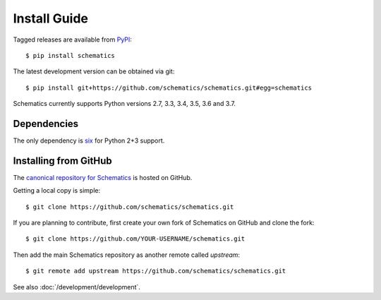 .. _install:

=============
Install Guide
=============

Tagged releases are available from `PyPI <https://pypi.python.org/pypi>`_::

  $ pip install schematics

The latest development version can be obtained via git::

  $ pip install git+https://github.com/schematics/schematics.git#egg=schematics

Schematics currently supports Python versions 2.7, 3.3, 3.4, 3.5, 3.6 and 3.7.


.. _install_dependencies:

Dependencies
============

The only dependency is `six <https://pypi.python.org/pypi/six>`_ for Python 2+3 support.


.. _install_from_github:

Installing from GitHub
======================

The `canonical repository for Schematics <https://github.com/schematics/schematics>`_ is hosted on GitHub.

Getting a local copy is simple::

  $ git clone https://github.com/schematics/schematics.git

If you are planning to contribute, first create your own fork of Schematics on GitHub and clone the fork::

  $ git clone https://github.com/YOUR-USERNAME/schematics.git

Then add the main Schematics repository as another remote called *upstream*::

  $ git remote add upstream https://github.com/schematics/schematics.git

See also :doc:`/development/development`.

